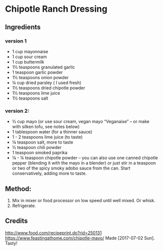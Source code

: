 #+STARTUP: showeverything
* Chipotle Ranch Dressing
** Ingredients
*** version 1
+ 1 cup mayonnaise
+ 1 cup sour cream
+ 1 cup buttermilk
+ 1½ teaspoons granulated garlic
+ 1 teaspoon garlic powder
+ 1½ teaspoons onion powder
+ ¼ cup dried parsley ( I used fresh)
+ 1½ teaspoons dried chipotle powder
+ 1½ teaspoons lime juice
+ 1½ teaspoons salt

*** version 2:
+ ½ cup mayo (or use sour cream, vegan mayo “Veganaise” – or make with silken tofu, see notes below)
+ 1 tablespoon water (for a thinner sauce)
+ 1 - 2 teaspoons lime juice (to taste)
+ ⅛ teaspoon salt, more to taste
+ ½ teaspoon chili powder
+ 1 teaspoon smoked paprika
+ ⅛ - ¼ teaspoon chipotle powder – you can also use one canned chipotle pepper (blending it with the mayo in a blender) or just stir in a teaspoon or two of the spicy smoky adobo sauce from the can. Start conservatively, adding more to taste.

** Method:
1. Mix in mixer or food processor on low speed until well mixed. Or whisk.
2. Refrigerate.

** Credits
http://www.food.com/recipeprint.do?rid=250131
https://www.feastingathome.com/chipotle-mayo/
Made [2017-07-02 Sun]. Tasty!
